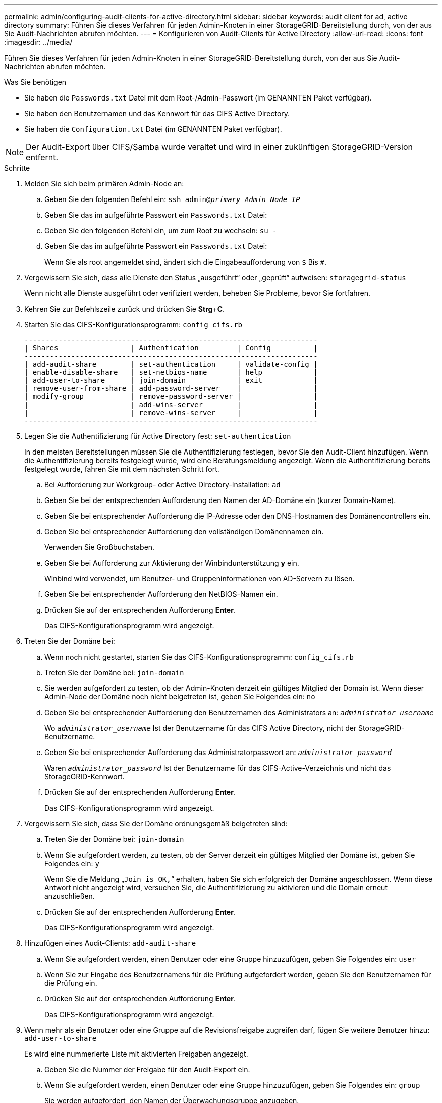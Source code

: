 ---
permalink: admin/configuring-audit-clients-for-active-directory.html 
sidebar: sidebar 
keywords: audit client for ad, active directory 
summary: Führen Sie dieses Verfahren für jeden Admin-Knoten in einer StorageGRID-Bereitstellung durch, von der aus Sie Audit-Nachrichten abrufen möchten. 
---
= Konfigurieren von Audit-Clients für Active Directory
:allow-uri-read: 
:icons: font
:imagesdir: ../media/


[role="lead"]
Führen Sie dieses Verfahren für jeden Admin-Knoten in einer StorageGRID-Bereitstellung durch, von der aus Sie Audit-Nachrichten abrufen möchten.

.Was Sie benötigen
* Sie haben die `Passwords.txt` Datei mit dem Root-/Admin-Passwort (im GENANNTEN Paket verfügbar).
* Sie haben den Benutzernamen und das Kennwort für das CIFS Active Directory.
* Sie haben die `Configuration.txt` Datei (im GENANNTEN Paket verfügbar).



NOTE: Der Audit-Export über CIFS/Samba wurde veraltet und wird in einer zukünftigen StorageGRID-Version entfernt.

.Schritte
. Melden Sie sich beim primären Admin-Node an:
+
.. Geben Sie den folgenden Befehl ein: `ssh admin@_primary_Admin_Node_IP_`
.. Geben Sie das im aufgeführte Passwort ein `Passwords.txt` Datei:
.. Geben Sie den folgenden Befehl ein, um zum Root zu wechseln: `su -`
.. Geben Sie das im aufgeführte Passwort ein `Passwords.txt` Datei:
+
Wenn Sie als root angemeldet sind, ändert sich die Eingabeaufforderung von `$` Bis `#`.



. Vergewissern Sie sich, dass alle Dienste den Status „ausgeführt“ oder „geprüft“ aufweisen: `storagegrid-status`
+
Wenn nicht alle Dienste ausgeführt oder verifiziert werden, beheben Sie Probleme, bevor Sie fortfahren.

. Kehren Sie zur Befehlszeile zurück und drücken Sie *Strg*+*C*.
. Starten Sie das CIFS-Konfigurationsprogramm: `config_cifs.rb`
+
[listing]
----

---------------------------------------------------------------------
| Shares                 | Authentication         | Config          |
---------------------------------------------------------------------
| add-audit-share        | set-authentication     | validate-config |
| enable-disable-share   | set-netbios-name       | help            |
| add-user-to-share      | join-domain            | exit            |
| remove-user-from-share | add-password-server    |                 |
| modify-group           | remove-password-server |                 |
|                        | add-wins-server        |                 |
|                        | remove-wins-server     |                 |
---------------------------------------------------------------------
----
. Legen Sie die Authentifizierung für Active Directory fest: `set-authentication`
+
In den meisten Bereitstellungen müssen Sie die Authentifizierung festlegen, bevor Sie den Audit-Client hinzufügen. Wenn die Authentifizierung bereits festgelegt wurde, wird eine Beratungsmeldung angezeigt. Wenn die Authentifizierung bereits festgelegt wurde, fahren Sie mit dem nächsten Schritt fort.

+
.. Bei Aufforderung zur Workgroup- oder Active Directory-Installation: `ad`
.. Geben Sie bei der entsprechenden Aufforderung den Namen der AD-Domäne ein (kurzer Domain-Name).
.. Geben Sie bei entsprechender Aufforderung die IP-Adresse oder den DNS-Hostnamen des Domänencontrollers ein.
.. Geben Sie bei entsprechender Aufforderung den vollständigen Domänennamen ein.
+
Verwenden Sie Großbuchstaben.

.. Geben Sie bei Aufforderung zur Aktivierung der Winbindunterstützung *y* ein.
+
Winbind wird verwendet, um Benutzer- und Gruppeninformationen von AD-Servern zu lösen.

.. Geben Sie bei entsprechender Aufforderung den NetBIOS-Namen ein.
.. Drücken Sie auf der entsprechenden Aufforderung *Enter*.
+
Das CIFS-Konfigurationsprogramm wird angezeigt.



. Treten Sie der Domäne bei:
+
.. Wenn noch nicht gestartet, starten Sie das CIFS-Konfigurationsprogramm: `config_cifs.rb`
.. Treten Sie der Domäne bei: `join-domain`
.. Sie werden aufgefordert zu testen, ob der Admin-Knoten derzeit ein gültiges Mitglied der Domain ist. Wenn dieser Admin-Node der Domäne noch nicht beigetreten ist, geben Sie Folgendes ein: `no`
.. Geben Sie bei entsprechender Aufforderung den Benutzernamen des Administrators an: `_administrator_username_`
+
Wo `_administrator_username_` Ist der Benutzername für das CIFS Active Directory, nicht der StorageGRID-Benutzername.

.. Geben Sie bei entsprechender Aufforderung das Administratorpasswort an: `_administrator_password_`
+
Waren `_administrator_password_` Ist der Benutzername für das CIFS-Active-Verzeichnis und nicht das StorageGRID-Kennwort.

.. Drücken Sie auf der entsprechenden Aufforderung *Enter*.
+
Das CIFS-Konfigurationsprogramm wird angezeigt.



. Vergewissern Sie sich, dass Sie der Domäne ordnungsgemäß beigetreten sind:
+
.. Treten Sie der Domäne bei: `join-domain`
.. Wenn Sie aufgefordert werden, zu testen, ob der Server derzeit ein gültiges Mitglied der Domäne ist, geben Sie Folgendes ein: `y`
+
Wenn Sie die Meldung „`Join is OK,`“ erhalten, haben Sie sich erfolgreich der Domäne angeschlossen. Wenn diese Antwort nicht angezeigt wird, versuchen Sie, die Authentifizierung zu aktivieren und die Domain erneut anzuschließen.

.. Drücken Sie auf der entsprechenden Aufforderung *Enter*.
+
Das CIFS-Konfigurationsprogramm wird angezeigt.



. Hinzufügen eines Audit-Clients: `add-audit-share`
+
.. Wenn Sie aufgefordert werden, einen Benutzer oder eine Gruppe hinzuzufügen, geben Sie Folgendes ein: `user`
.. Wenn Sie zur Eingabe des Benutzernamens für die Prüfung aufgefordert werden, geben Sie den Benutzernamen für die Prüfung ein.
.. Drücken Sie auf der entsprechenden Aufforderung *Enter*.
+
Das CIFS-Konfigurationsprogramm wird angezeigt.



. Wenn mehr als ein Benutzer oder eine Gruppe auf die Revisionsfreigabe zugreifen darf, fügen Sie weitere Benutzer hinzu: `add-user-to-share`
+
Es wird eine nummerierte Liste mit aktivierten Freigaben angezeigt.

+
.. Geben Sie die Nummer der Freigabe für den Audit-Export ein.
.. Wenn Sie aufgefordert werden, einen Benutzer oder eine Gruppe hinzuzufügen, geben Sie Folgendes ein: `group`
+
Sie werden aufgefordert, den Namen der Überwachungsgruppe anzugeben.

.. Wenn Sie zur Eingabe des Namens der Überwachungsgruppe aufgefordert werden, geben Sie den Namen der Benutzergruppe für die Prüfung ein.
.. Drücken Sie auf der entsprechenden Aufforderung *Enter*.
+
Das CIFS-Konfigurationsprogramm wird angezeigt.

.. Wiederholen Sie diesen Schritt für jeden weiteren Benutzer oder jede Gruppe, der Zugriff auf die Revisionsfreigabe hat.


. Überprüfen Sie optional die Konfiguration: `validate-config`
+
Die Dienste werden überprüft und angezeigt. Sie können die folgenden Meldungen ohne Bedenken ignorieren:

+
** Die include-Datei kann nicht gefunden werden `/etc/samba/includes/cifs-interfaces.inc`
** Die include-Datei kann nicht gefunden werden `/etc/samba/includes/cifs-filesystem.inc`
** Die include-Datei kann nicht gefunden werden `/etc/samba/includes/cifs-interfaces.inc`
** Die include-Datei kann nicht gefunden werden `/etc/samba/includes/cifs-custom-config.inc`
** Die include-Datei kann nicht gefunden werden `/etc/samba/includes/cifs-shares.inc`
** Rlimit_max: Anstieg von rlimit_max (1024) auf Windows-Minimum (16384)
+

IMPORTANT: Kombinieren Sie die Einstellung 'security=ads' nicht mit dem Parameter 'Password Server'. (Standardmäßig erkennt Samba das korrekte DC, um automatisch Kontakt aufzunehmen).

+
... Wenn Sie dazu aufgefordert werden, drücken Sie *Enter*, um die Konfiguration des Audit-Clients anzuzeigen.
... Drücken Sie auf der entsprechenden Aufforderung *Enter*.
+
Das CIFS-Konfigurationsprogramm wird angezeigt.





. Schließen Sie das CIFS-Konfigurationsprogramm: `exit`
. Wenn es sich bei der StorageGRID-Implementierung um einen einzelnen Standort handelt, mit dem nächsten Schritt fortfahren.
+
Oder

+
Wenn die StorageGRID-Bereitstellung Admin-Nodes an anderen Standorten enthält, aktivieren Sie optional die folgenden Audit-Shares nach Bedarf:

+
.. Remote-Anmeldung beim Admin-Node eines Standorts:
+
... Geben Sie den folgenden Befehl ein: `ssh admin@_grid_node_IP_`
... Geben Sie das im aufgeführte Passwort ein `Passwords.txt` Datei:
... Geben Sie den folgenden Befehl ein, um zum Root zu wechseln: `su -`
... Geben Sie das im aufgeführte Passwort ein `Passwords.txt` Datei:


.. Wiederholen Sie diese Schritte, um die Revisionsfreigaben für jeden Admin-Knoten zu konfigurieren.
.. Schließen Sie die sichere Remote-Shell-Anmeldung beim Admin-Node: `exit`


. Melden Sie sich aus der Befehlsshell ab: `exit`

